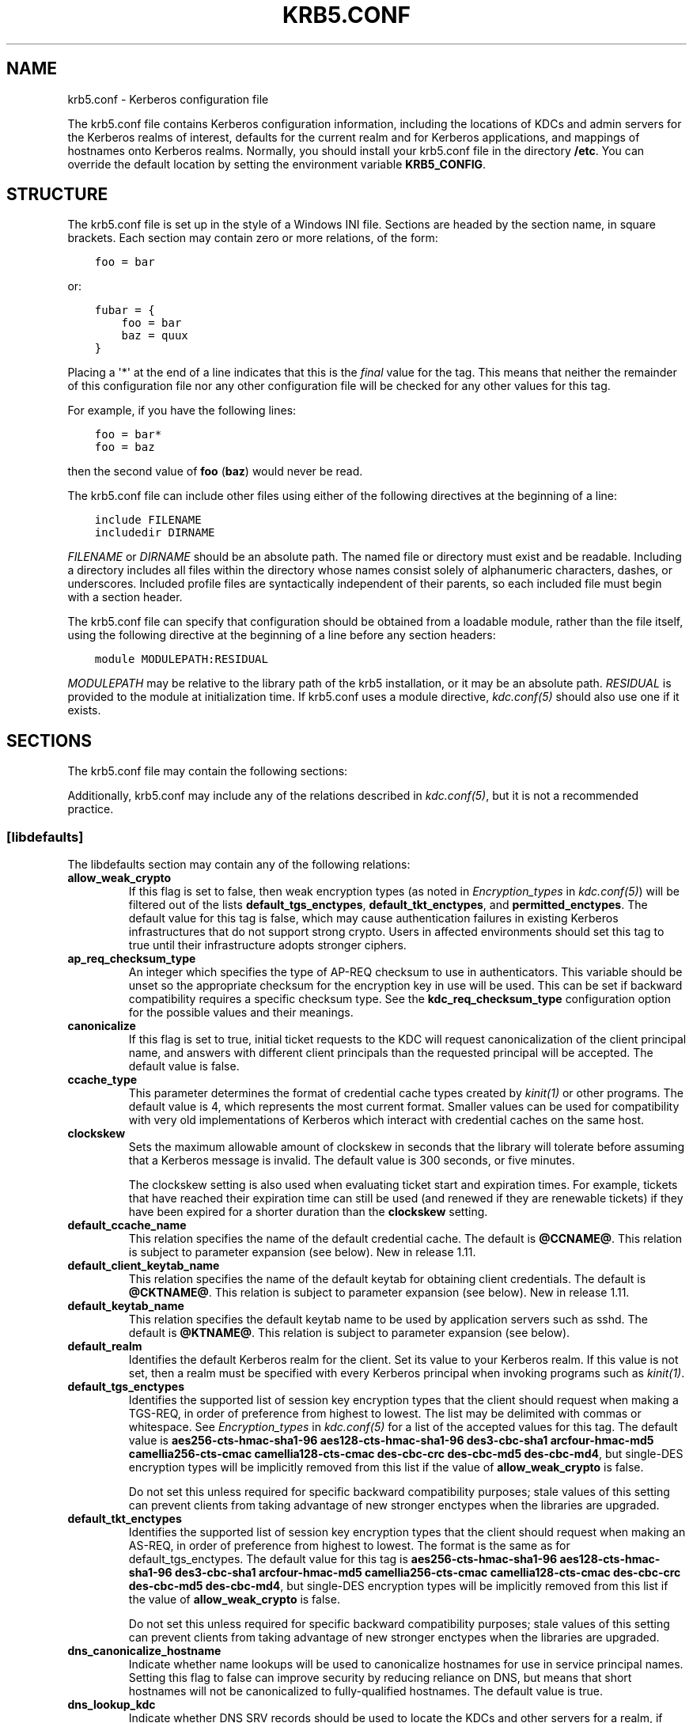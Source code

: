 .\" Man page generated from reStructuredText.
.
.TH "KRB5.CONF" "5" " " "1.13.2" "MIT Kerberos"
.SH NAME
krb5.conf \- Kerberos configuration file
.
.nr rst2man-indent-level 0
.
.de1 rstReportMargin
\\$1 \\n[an-margin]
level \\n[rst2man-indent-level]
level margin: \\n[rst2man-indent\\n[rst2man-indent-level]]
-
\\n[rst2man-indent0]
\\n[rst2man-indent1]
\\n[rst2man-indent2]
..
.de1 INDENT
.\" .rstReportMargin pre:
. RS \\$1
. nr rst2man-indent\\n[rst2man-indent-level] \\n[an-margin]
. nr rst2man-indent-level +1
.\" .rstReportMargin post:
..
.de UNINDENT
. RE
.\" indent \\n[an-margin]
.\" old: \\n[rst2man-indent\\n[rst2man-indent-level]]
.nr rst2man-indent-level -1
.\" new: \\n[rst2man-indent\\n[rst2man-indent-level]]
.in \\n[rst2man-indent\\n[rst2man-indent-level]]u
..
.sp
The krb5.conf file contains Kerberos configuration information,
including the locations of KDCs and admin servers for the Kerberos
realms of interest, defaults for the current realm and for Kerberos
applications, and mappings of hostnames onto Kerberos realms.
Normally, you should install your krb5.conf file in the directory
\fB/etc\fP\&.  You can override the default location by setting the
environment variable \fBKRB5_CONFIG\fP\&.
.SH STRUCTURE
.sp
The krb5.conf file is set up in the style of a Windows INI file.
Sections are headed by the section name, in square brackets.  Each
section may contain zero or more relations, of the form:
.INDENT 0.0
.INDENT 3.5
.sp
.nf
.ft C
foo = bar
.ft P
.fi
.UNINDENT
.UNINDENT
.sp
or:
.INDENT 0.0
.INDENT 3.5
.sp
.nf
.ft C
fubar = {
    foo = bar
    baz = quux
}
.ft P
.fi
.UNINDENT
.UNINDENT
.sp
Placing a \(aq*\(aq at the end of a line indicates that this is the \fIfinal\fP
value for the tag.  This means that neither the remainder of this
configuration file nor any other configuration file will be checked
for any other values for this tag.
.sp
For example, if you have the following lines:
.INDENT 0.0
.INDENT 3.5
.sp
.nf
.ft C
foo = bar*
foo = baz
.ft P
.fi
.UNINDENT
.UNINDENT
.sp
then the second value of \fBfoo\fP (\fBbaz\fP) would never be read.
.sp
The krb5.conf file can include other files using either of the
following directives at the beginning of a line:
.INDENT 0.0
.INDENT 3.5
.sp
.nf
.ft C
include FILENAME
includedir DIRNAME
.ft P
.fi
.UNINDENT
.UNINDENT
.sp
\fIFILENAME\fP or \fIDIRNAME\fP should be an absolute path. The named file or
directory must exist and be readable.  Including a directory includes
all files within the directory whose names consist solely of
alphanumeric characters, dashes, or underscores.  Included profile
files are syntactically independent of their parents, so each included
file must begin with a section header.
.sp
The krb5.conf file can specify that configuration should be obtained
from a loadable module, rather than the file itself, using the
following directive at the beginning of a line before any section
headers:
.INDENT 0.0
.INDENT 3.5
.sp
.nf
.ft C
module MODULEPATH:RESIDUAL
.ft P
.fi
.UNINDENT
.UNINDENT
.sp
\fIMODULEPATH\fP may be relative to the library path of the krb5
installation, or it may be an absolute path.  \fIRESIDUAL\fP is provided
to the module at initialization time.  If krb5.conf uses a module
directive, \fIkdc.conf(5)\fP should also use one if it exists.
.SH SECTIONS
.sp
The krb5.conf file may contain the following sections:
.TS
center;
|l|l|.
_
T{
\fI\%[libdefaults]\fP
T}	T{
Settings used by the Kerberos V5 library
T}
_
T{
\fI\%[realms]\fP
T}	T{
Realm\-specific contact information and settings
T}
_
T{
\fI\%[domain_realm]\fP
T}	T{
Maps server hostnames to Kerberos realms
T}
_
T{
\fI\%[capaths]\fP
T}	T{
Authentication paths for non\-hierarchical cross\-realm
T}
_
T{
\fI\%[appdefaults]\fP
T}	T{
Settings used by some Kerberos V5 applications
T}
_
T{
\fI\%[plugins]\fP
T}	T{
Controls plugin module registration
T}
_
.TE
.sp
Additionally, krb5.conf may include any of the relations described in
\fIkdc.conf(5)\fP, but it is not a recommended practice.
.SS [libdefaults]
.sp
The libdefaults section may contain any of the following relations:
.INDENT 0.0
.TP
.B \fBallow_weak_crypto\fP
If this flag is set to false, then weak encryption types (as noted
in \fIEncryption_types\fP in \fIkdc.conf(5)\fP) will be filtered
out of the lists \fBdefault_tgs_enctypes\fP,
\fBdefault_tkt_enctypes\fP, and \fBpermitted_enctypes\fP\&.  The default
value for this tag is false, which may cause authentication
failures in existing Kerberos infrastructures that do not support
strong crypto.  Users in affected environments should set this tag
to true until their infrastructure adopts stronger ciphers.
.TP
.B \fBap_req_checksum_type\fP
An integer which specifies the type of AP\-REQ checksum to use in
authenticators.  This variable should be unset so the appropriate
checksum for the encryption key in use will be used.  This can be
set if backward compatibility requires a specific checksum type.
See the \fBkdc_req_checksum_type\fP configuration option for the
possible values and their meanings.
.TP
.B \fBcanonicalize\fP
If this flag is set to true, initial ticket requests to the KDC
will request canonicalization of the client principal name, and
answers with different client principals than the requested
principal will be accepted.  The default value is false.
.TP
.B \fBccache_type\fP
This parameter determines the format of credential cache types
created by \fIkinit(1)\fP or other programs.  The default value
is 4, which represents the most current format.  Smaller values
can be used for compatibility with very old implementations of
Kerberos which interact with credential caches on the same host.
.TP
.B \fBclockskew\fP
Sets the maximum allowable amount of clockskew in seconds that the
library will tolerate before assuming that a Kerberos message is
invalid.  The default value is 300 seconds, or five minutes.
.sp
The clockskew setting is also used when evaluating ticket start
and expiration times.  For example, tickets that have reached
their expiration time can still be used (and renewed if they are
renewable tickets) if they have been expired for a shorter
duration than the \fBclockskew\fP setting.
.TP
.B \fBdefault_ccache_name\fP
This relation specifies the name of the default credential cache.
The default is \fB@CCNAME@\fP\&.  This relation is subject to parameter
expansion (see below).  New in release 1.11.
.TP
.B \fBdefault_client_keytab_name\fP
This relation specifies the name of the default keytab for
obtaining client credentials.  The default is \fB@CKTNAME@\fP\&.  This
relation is subject to parameter expansion (see below).
New in release 1.11.
.TP
.B \fBdefault_keytab_name\fP
This relation specifies the default keytab name to be used by
application servers such as sshd.  The default is \fB@KTNAME@\fP\&.  This
relation is subject to parameter expansion (see below).
.TP
.B \fBdefault_realm\fP
Identifies the default Kerberos realm for the client.  Set its
value to your Kerberos realm.  If this value is not set, then a
realm must be specified with every Kerberos principal when
invoking programs such as \fIkinit(1)\fP\&.
.TP
.B \fBdefault_tgs_enctypes\fP
Identifies the supported list of session key encryption types that
the client should request when making a TGS\-REQ, in order of
preference from highest to lowest.  The list may be delimited with
commas or whitespace.  See \fIEncryption_types\fP in
\fIkdc.conf(5)\fP for a list of the accepted values for this tag.
The default value is \fBaes256\-cts\-hmac\-sha1\-96 aes128\-cts\-hmac\-sha1\-96 des3\-cbc\-sha1 arcfour\-hmac\-md5 camellia256\-cts\-cmac camellia128\-cts\-cmac des\-cbc\-crc des\-cbc\-md5 des\-cbc\-md4\fP, but single\-DES encryption types
will be implicitly removed from this list if the value of
\fBallow_weak_crypto\fP is false.
.sp
Do not set this unless required for specific backward
compatibility purposes; stale values of this setting can prevent
clients from taking advantage of new stronger enctypes when the
libraries are upgraded.
.TP
.B \fBdefault_tkt_enctypes\fP
Identifies the supported list of session key encryption types that
the client should request when making an AS\-REQ, in order of
preference from highest to lowest.  The format is the same as for
default_tgs_enctypes.  The default value for this tag is
\fBaes256\-cts\-hmac\-sha1\-96 aes128\-cts\-hmac\-sha1\-96 des3\-cbc\-sha1 arcfour\-hmac\-md5 camellia256\-cts\-cmac camellia128\-cts\-cmac des\-cbc\-crc des\-cbc\-md5 des\-cbc\-md4\fP, but single\-DES encryption types will be implicitly
removed from this list if the value of \fBallow_weak_crypto\fP is
false.
.sp
Do not set this unless required for specific backward
compatibility purposes; stale values of this setting can prevent
clients from taking advantage of new stronger enctypes when the
libraries are upgraded.
.TP
.B \fBdns_canonicalize_hostname\fP
Indicate whether name lookups will be used to canonicalize
hostnames for use in service principal names.  Setting this flag
to false can improve security by reducing reliance on DNS, but
means that short hostnames will not be canonicalized to
fully\-qualified hostnames.  The default value is true.
.TP
.B \fBdns_lookup_kdc\fP
Indicate whether DNS SRV records should be used to locate the KDCs
and other servers for a realm, if they are not listed in the
krb5.conf information for the realm.  (Note that the admin_server
entry must be in the krb5.conf realm information in order to
contact kadmind, because the DNS implementation for kadmin is
incomplete.)
.sp
Enabling this option does open up a type of denial\-of\-service
attack, if someone spoofs the DNS records and redirects you to
another server.  However, it\(aqs no worse than a denial of service,
because that fake KDC will be unable to decode anything you send
it (besides the initial ticket request, which has no encrypted
data), and anything the fake KDC sends will not be trusted without
verification using some secret that it won\(aqt know.
.TP
.B \fBextra_addresses\fP
This allows a computer to use multiple local addresses, in order
to allow Kerberos to work in a network that uses NATs while still
using address\-restricted tickets.  The addresses should be in a
comma\-separated list.  This option has no effect if
\fBnoaddresses\fP is true.
.TP
.B \fBforwardable\fP
If this flag is true, initial tickets will be forwardable by
default, if allowed by the KDC.  The default value is false.
.TP
.B \fBignore_acceptor_hostname\fP
When accepting GSSAPI or krb5 security contexts for host\-based
service principals, ignore any hostname passed by the calling
application, and allow clients to authenticate to any service
principal in the keytab matching the service name and realm name
(if given).  This option can improve the administrative
flexibility of server applications on multihomed hosts, but could
compromise the security of virtual hosting environments.  The
default value is false.  New in release 1.10.
.TP
.B \fBk5login_authoritative\fP
If this flag is true, principals must be listed in a local user\(aqs
k5login file to be granted login access, if a \fI\&.k5login(5)\fP
file exists.  If this flag is false, a principal may still be
granted login access through other mechanisms even if a k5login
file exists but does not list the principal.  The default value is
true.
.TP
.B \fBk5login_directory\fP
If set, the library will look for a local user\(aqs k5login file
within the named directory, with a filename corresponding to the
local username.  If not set, the library will look for k5login
files in the user\(aqs home directory, with the filename .k5login.
For security reasons, .k5login files must be owned by
the local user or by root.
.TP
.B \fBkcm_mach_service\fP
On OS X only, determines the name of the bootstrap service used to
contact the KCM daemon for the KCM credential cache type.  If the
value is \fB\-\fP, Mach RPC will not be used to contact the KCM
daemon.  The default value is \fBorg.h5l.kcm\fP\&.
.TP
.B \fBkcm_socket\fP
Determines the path to the Unix domain socket used to access the
KCM daemon for the KCM credential cache type.  If the value is
\fB\-\fP, Unix domain sockets will not be used to contact the KCM
daemon.  The default value is
\fB/var/run/.heim_org.h5l.kcm\-socket\fP\&.
.TP
.B \fBkdc_default_options\fP
Default KDC options (Xored for multiple values) when requesting
initial tickets.  By default it is set to 0x00000010
(KDC_OPT_RENEWABLE_OK).
.TP
.B \fBkdc_timesync\fP
Accepted values for this relation are 1 or 0.  If it is nonzero,
client machines will compute the difference between their time and
the time returned by the KDC in the timestamps in the tickets and
use this value to correct for an inaccurate system clock when
requesting service tickets or authenticating to services.  This
corrective factor is only used by the Kerberos library; it is not
used to change the system clock.  The default value is 1.
.TP
.B \fBkdc_req_checksum_type\fP
An integer which specifies the type of checksum to use for the KDC
requests, for compatibility with very old KDC implementations.
This value is only used for DES keys; other keys use the preferred
checksum type for those keys.
.sp
The possible values and their meanings are as follows.
.TS
center;
|l|l|.
_
T{
1
T}	T{
CRC32
T}
_
T{
2
T}	T{
RSA MD4
T}
_
T{
3
T}	T{
RSA MD4 DES
T}
_
T{
4
T}	T{
DES CBC
T}
_
T{
7
T}	T{
RSA MD5
T}
_
T{
8
T}	T{
RSA MD5 DES
T}
_
T{
9
T}	T{
NIST SHA
T}
_
T{
12
T}	T{
HMAC SHA1 DES3
T}
_
T{
\-138
T}	T{
Microsoft MD5 HMAC checksum type
T}
_
.TE
.TP
.B \fBnoaddresses\fP
If this flag is true, requests for initial tickets will not be
made with address restrictions set, allowing the tickets to be
used across NATs.  The default value is true.
.TP
.B \fBpermitted_enctypes\fP
Identifies all encryption types that are permitted for use in
session key encryption.  The default value for this tag is
\fBaes256\-cts\-hmac\-sha1\-96 aes128\-cts\-hmac\-sha1\-96 des3\-cbc\-sha1 arcfour\-hmac\-md5 camellia256\-cts\-cmac camellia128\-cts\-cmac des\-cbc\-crc des\-cbc\-md5 des\-cbc\-md4\fP, but single\-DES encryption types will be implicitly
removed from this list if the value of \fBallow_weak_crypto\fP is
false.
.TP
.B \fBplugin_base_dir\fP
If set, determines the base directory where krb5 plugins are
located.  The default value is the \fBkrb5/plugins\fP subdirectory
of the krb5 library directory.
.TP
.B \fBpreferred_preauth_types\fP
This allows you to set the preferred preauthentication types which
the client will attempt before others which may be advertised by a
KDC.  The default value for this setting is "17, 16, 15, 14",
which forces libkrb5 to attempt to use PKINIT if it is supported.
.TP
.B \fBproxiable\fP
If this flag is true, initial tickets will be proxiable by
default, if allowed by the KDC.  The default value is false.
.TP
.B \fBrdns\fP
If this flag is true, reverse name lookup will be used in addition
to forward name lookup to canonicalizing hostnames for use in
service principal names.  If \fBdns_canonicalize_hostname\fP is set
to false, this flag has no effect.  The default value is true.
.TP
.B \fBrealm_try_domains\fP
Indicate whether a host\(aqs domain components should be used to
determine the Kerberos realm of the host.  The value of this
variable is an integer: \-1 means not to search, 0 means to try the
host\(aqs domain itself, 1 means to also try the domain\(aqs immediate
parent, and so forth.  The library\(aqs usual mechanism for locating
Kerberos realms is used to determine whether a domain is a valid
realm, which may involve consulting DNS if \fBdns_lookup_kdc\fP is
set.  The default is not to search domain components.
.TP
.B \fBrenew_lifetime\fP
(\fIduration\fP string.)  Sets the default renewable lifetime
for initial ticket requests.  The default value is 0.
.TP
.B \fBsafe_checksum_type\fP
An integer which specifies the type of checksum to use for the
KRB\-SAFE requests.  By default it is set to 8 (RSA MD5 DES).  For
compatibility with applications linked against DCE version 1.1 or
earlier Kerberos libraries, use a value of 3 to use the RSA MD4
DES instead.  This field is ignored when its value is incompatible
with the session key type.  See the \fBkdc_req_checksum_type\fP
configuration option for the possible values and their meanings.
.TP
.B \fBticket_lifetime\fP
(\fIduration\fP string.)  Sets the default lifetime for initial
ticket requests.  The default value is 1 day.
.TP
.B \fBudp_preference_limit\fP
When sending a message to the KDC, the library will try using TCP
before UDP if the size of the message is above
\fBudp_preference_limit\fP\&.  If the message is smaller than
\fBudp_preference_limit\fP, then UDP will be tried before TCP.
Regardless of the size, both protocols will be tried if the first
attempt fails.
.TP
.B \fBverify_ap_req_nofail\fP
If this flag is true, then an attempt to verify initial
credentials will fail if the client machine does not have a
keytab.  The default value is false.
.UNINDENT
.SS [realms]
.sp
Each tag in the [realms] section of the file is the name of a Kerberos
realm.  The value of the tag is a subsection with relations that
define the properties of that particular realm.  For each realm, the
following tags may be specified in the realm\(aqs subsection:
.INDENT 0.0
.TP
.B \fBadmin_server\fP
Identifies the host where the administration server is running.
Typically, this is the master Kerberos server.  This tag must be
given a value in order to communicate with the \fIkadmind(8)\fP
server for the realm.
.TP
.B \fBauth_to_local\fP
This tag allows you to set a general rule for mapping principal
names to local user names.  It will be used if there is not an
explicit mapping for the principal name that is being
translated. The possible values are:
.INDENT 7.0
.TP
.B \fBRULE:\fP\fIexp\fP
The local name will be formulated from \fIexp\fP\&.
.sp
The format for \fIexp\fP is \fB[\fP\fIn\fP\fB:\fP\fIstring\fP\fB](\fP\fIregexp\fP\fB)s/\fP\fIpattern\fP\fB/\fP\fIreplacement\fP\fB/g\fP\&.
The integer \fIn\fP indicates how many components the target
principal should have.  If this matches, then a string will be
formed from \fIstring\fP, substituting the realm of the principal
for \fB$0\fP and the \fIn\fP\(aqth component of the principal for
\fB$n\fP (e.g., if the principal was \fBjohndoe/admin\fP then
\fB[2:$2$1foo]\fP would result in the string
\fBadminjohndoefoo\fP).  If this string matches \fIregexp\fP, then
the \fBs//[g]\fP substitution command will be run over the
string.  The optional \fBg\fP will cause the substitution to be
global over the \fIstring\fP, instead of replacing only the first
match in the \fIstring\fP\&.
.TP
.B \fBDEFAULT\fP
The principal name will be used as the local user name.  If
the principal has more than one component or is not in the
default realm, this rule is not applicable and the conversion
will fail.
.UNINDENT
.sp
For example:
.INDENT 7.0
.INDENT 3.5
.sp
.nf
.ft C
[realms]
    ATHENA.MIT.EDU = {
        auth_to_local = RULE:[2:$1](johndoe)s/^.*$/guest/
        auth_to_local = RULE:[2:$1;$2](^.*;admin$)s/;admin$//
        auth_to_local = RULE:[2:$2](^.*;root)s/^.*$/root/
        auto_to_local = DEFAULT
    }
.ft P
.fi
.UNINDENT
.UNINDENT
.sp
would result in any principal without \fBroot\fP or \fBadmin\fP as the
second component to be translated with the default rule.  A
principal with a second component of \fBadmin\fP will become its
first component.  \fBroot\fP will be used as the local name for any
principal with a second component of \fBroot\fP\&.  The exception to
these two rules are any principals \fBjohndoe/*\fP, which will
always get the local name \fBguest\fP\&.
.TP
.B \fBauth_to_local_names\fP
This subsection allows you to set explicit mappings from principal
names to local user names.  The tag is the mapping name, and the
value is the corresponding local user name.
.TP
.B \fBdefault_domain\fP
This tag specifies the domain used to expand hostnames when
translating Kerberos 4 service principals to Kerberos 5 principals
(for example, when converting \fBrcmd.hostname\fP to
\fBhost/hostname.domain\fP).
.TP
.B \fBhttp_anchors\fP
When KDCs and kpasswd servers are accessed through HTTPS proxies, this tag
can be used to specify the location of the CA certificate which should be
trusted to issue the certificate for a proxy server.  If left unspecified,
the system\-wide default set of CA certificates is used.
.sp
The syntax for values is similar to that of values for the
\fBpkinit_anchors\fP tag:
.sp
\fBFILE:\fP \fIfilename\fP
.sp
\fIfilename\fP is assumed to be the name of an OpenSSL\-style ca\-bundle file.
.sp
\fBDIR:\fP \fIdirname\fP
.sp
\fIdirname\fP is assumed to be an directory which contains CA certificates.
All files in the directory will be examined; if they contain certificates
(in PEM format), they will be used.
.sp
\fBENV:\fP \fIenvvar\fP
.sp
\fIenvvar\fP specifies the name of an environment variable which has been set
to a value conforming to one of the previous values.  For example,
\fBENV:X509_PROXY_CA\fP, where environment variable \fBX509_PROXY_CA\fP has
been set to \fBFILE:/tmp/my_proxy.pem\fP\&.
.TP
.B \fBkdc\fP
The name or address of a host running a KDC for that realm.  An
optional port number, separated from the hostname by a colon, may
be included.  If the name or address contains colons (for example,
if it is an IPv6 address), enclose it in square brackets to
distinguish the colon from a port separator.  For your computer to
be able to communicate with the KDC for each realm, this tag must
be given a value in each realm subsection in the configuration
file, or there must be DNS SRV records specifying the KDCs.
.TP
.B \fBkpasswd_server\fP
Points to the server where all the password changes are performed.
If there is no such entry, the port 464 on the \fBadmin_server\fP
host will be tried.
.TP
.B \fBmaster_kdc\fP
Identifies the master KDC(s).  Currently, this tag is used in only
one case: If an attempt to get credentials fails because of an
invalid password, the client software will attempt to contact the
master KDC, in case the user\(aqs password has just been changed, and
the updated database has not been propagated to the slave servers
yet.
.TP
.B \fBv4_instance_convert\fP
This subsection allows the administrator to configure exceptions
to the \fBdefault_domain\fP mapping rule.  It contains V4 instances
(the tag name) which should be translated to some specific
hostname (the tag value) as the second component in a Kerberos V5
principal name.
.TP
.B \fBv4_realm\fP
This relation is used by the krb524 library routines when
converting a V5 principal name to a V4 principal name.  It is used
when the V4 realm name and the V5 realm name are not the same, but
still share the same principal names and passwords. The tag value
is the Kerberos V4 realm name.
.UNINDENT
.SS [domain_realm]
.sp
The [domain_realm] section provides a translation from a domain name
or hostname to a Kerberos realm name.  The tag name can be a host name
or domain name, where domain names are indicated by a prefix of a
period (\fB\&.\fP).  The value of the relation is the Kerberos realm name
for that particular host or domain.  A host name relation implicitly
provides the corresponding domain name relation, unless an explicit domain
name relation is provided.  The Kerberos realm may be
identified either in the \fI\%realms\fP section or using DNS SRV records.
Host names and domain names should be in lower case.  For example:
.INDENT 0.0
.INDENT 3.5
.sp
.nf
.ft C
[domain_realm]
    crash.mit.edu = TEST.ATHENA.MIT.EDU
    .dev.mit.edu = TEST.ATHENA.MIT.EDU
    mit.edu = ATHENA.MIT.EDU
.ft P
.fi
.UNINDENT
.UNINDENT
.sp
maps the host with the name \fBcrash.mit.edu\fP into the
\fBTEST.ATHENA.MIT.EDU\fP realm.  The second entry maps all hosts under the
domain \fBdev.mit.edu\fP into the \fBTEST.ATHENA.MIT.EDU\fP realm, but not
the host with the name \fBdev.mit.edu\fP\&.  That host is matched
by the third entry, which maps the host \fBmit.edu\fP and all hosts
under the domain \fBmit.edu\fP that do not match a preceding rule
into the realm \fBATHENA.MIT.EDU\fP\&.
.sp
If no translation entry applies to a hostname used for a service
principal for a service ticket request, the library will try to get a
referral to the appropriate realm from the client realm\(aqs KDC.  If
that does not succeed, the host\(aqs realm is considered to be the
hostname\(aqs domain portion converted to uppercase, unless the
\fBrealm_try_domains\fP setting in [libdefaults] causes a different
parent domain to be used.
.SS [capaths]
.sp
In order to perform direct (non\-hierarchical) cross\-realm
authentication, configuration is needed to determine the
authentication paths between realms.
.sp
A client will use this section to find the authentication path between
its realm and the realm of the server.  The server will use this
section to verify the authentication path used by the client, by
checking the transited field of the received ticket.
.sp
There is a tag for each participating client realm, and each tag has
subtags for each of the server realms.  The value of the subtags is an
intermediate realm which may participate in the cross\-realm
authentication.  The subtags may be repeated if there is more then one
intermediate realm.  A value of "." means that the two realms share
keys directly, and no intermediate realms should be allowed to
participate.
.sp
Only those entries which will be needed on the client or the server
need to be present.  A client needs a tag for its local realm with
subtags for all the realms of servers it will need to authenticate to.
A server needs a tag for each realm of the clients it will serve, with
a subtag of the server realm.
.sp
For example, \fBANL.GOV\fP, \fBPNL.GOV\fP, and \fBNERSC.GOV\fP all wish to
use the \fBES.NET\fP realm as an intermediate realm.  ANL has a sub
realm of \fBTEST.ANL.GOV\fP which will authenticate with \fBNERSC.GOV\fP
but not \fBPNL.GOV\fP\&.  The [capaths] section for \fBANL.GOV\fP systems
would look like this:
.INDENT 0.0
.INDENT 3.5
.sp
.nf
.ft C
[capaths]
    ANL.GOV = {
        TEST.ANL.GOV = .
        PNL.GOV = ES.NET
        NERSC.GOV = ES.NET
        ES.NET = .
    }
    TEST.ANL.GOV = {
        ANL.GOV = .
    }
    PNL.GOV = {
        ANL.GOV = ES.NET
    }
    NERSC.GOV = {
        ANL.GOV = ES.NET
    }
    ES.NET = {
        ANL.GOV = .
    }
.ft P
.fi
.UNINDENT
.UNINDENT
.sp
The [capaths] section of the configuration file used on \fBNERSC.GOV\fP
systems would look like this:
.INDENT 0.0
.INDENT 3.5
.sp
.nf
.ft C
[capaths]
    NERSC.GOV = {
        ANL.GOV = ES.NET
        TEST.ANL.GOV = ES.NET
        TEST.ANL.GOV = ANL.GOV
        PNL.GOV = ES.NET
        ES.NET = .
    }
    ANL.GOV = {
        NERSC.GOV = ES.NET
    }
    PNL.GOV = {
        NERSC.GOV = ES.NET
    }
    ES.NET = {
        NERSC.GOV = .
    }
    TEST.ANL.GOV = {
        NERSC.GOV = ANL.GOV
        NERSC.GOV = ES.NET
    }
.ft P
.fi
.UNINDENT
.UNINDENT
.sp
When a subtag is used more than once within a tag, clients will use
the order of values to determine the path.  The order of values is not
important to servers.
.SS [appdefaults]
.sp
Each tag in the [appdefaults] section names a Kerberos V5 application
or an option that is used by some Kerberos V5 application[s].  The
value of the tag defines the default behaviors for that application.
.sp
For example:
.INDENT 0.0
.INDENT 3.5
.sp
.nf
.ft C
[appdefaults]
    telnet = {
        ATHENA.MIT.EDU = {
            option1 = false
        }
    }
    telnet = {
        option1 = true
        option2 = true
    }
    ATHENA.MIT.EDU = {
        option2 = false
    }
    option2 = true
.ft P
.fi
.UNINDENT
.UNINDENT
.sp
The above four ways of specifying the value of an option are shown in
order of decreasing precedence. In this example, if telnet is running
in the realm EXAMPLE.COM, it should, by default, have option1 and
option2 set to true.  However, a telnet program in the realm
\fBATHENA.MIT.EDU\fP should have \fBoption1\fP set to false and
\fBoption2\fP set to true.  Any other programs in ATHENA.MIT.EDU should
have \fBoption2\fP set to false by default.  Any programs running in
other realms should have \fBoption2\fP set to true.
.sp
The list of specifiable options for each application may be found in
that application\(aqs man pages.  The application defaults specified here
are overridden by those specified in the \fI\%realms\fP section.
.SS [plugins]
.INDENT 0.0
.INDENT 3.5
.INDENT 0.0
.IP \(bu 2
\fI\%pwqual\fP interface
.IP \(bu 2
\fI\%kadm5_hook\fP interface
.IP \(bu 2
\fI\%clpreauth\fP and \fI\%kdcpreauth\fP interfaces
.UNINDENT
.UNINDENT
.UNINDENT
.sp
Tags in the [plugins] section can be used to register dynamic plugin
modules and to turn modules on and off.  Not every krb5 pluggable
interface uses the [plugins] section; the ones that do are documented
here.
.sp
New in release 1.9.
.sp
Each pluggable interface corresponds to a subsection of [plugins].
All subsections support the same tags:
.INDENT 0.0
.TP
.B \fBdisable\fP
This tag may have multiple values. If there are values for this
tag, then the named modules will be disabled for the pluggable
interface.
.TP
.B \fBenable_only\fP
This tag may have multiple values. If there are values for this
tag, then only the named modules will be enabled for the pluggable
interface.
.TP
.B \fBmodule\fP
This tag may have multiple values.  Each value is a string of the
form \fBmodulename:pathname\fP, which causes the shared object
located at \fIpathname\fP to be registered as a dynamic module named
\fImodulename\fP for the pluggable interface.  If \fIpathname\fP is not an
absolute path, it will be treated as relative to the
\fBplugin_base_dir\fP value from \fI\%[libdefaults]\fP\&.
.UNINDENT
.sp
For pluggable interfaces where module order matters, modules
registered with a \fBmodule\fP tag normally come first, in the order
they are registered, followed by built\-in modules in the order they
are documented below.  If \fBenable_only\fP tags are used, then the
order of those tags overrides the normal module order.
.sp
The following subsections are currently supported within the [plugins]
section:
.SS ccselect interface
.sp
The ccselect subsection controls modules for credential cache
selection within a cache collection.  In addition to any registered
dynamic modules, the following built\-in modules exist (and may be
disabled with the disable tag):
.INDENT 0.0
.TP
.B \fBk5identity\fP
Uses a .k5identity file in the user\(aqs home directory to select a
client principal
.TP
.B \fBrealm\fP
Uses the service realm to guess an appropriate cache from the
collection
.UNINDENT
.SS pwqual interface
.sp
The pwqual subsection controls modules for the password quality
interface, which is used to reject weak passwords when passwords are
changed.  The following built\-in modules exist for this interface:
.INDENT 0.0
.TP
.B \fBdict\fP
Checks against the realm dictionary file
.TP
.B \fBempty\fP
Rejects empty passwords
.TP
.B \fBhesiod\fP
Checks against user information stored in Hesiod (only if Kerberos
was built with Hesiod support)
.TP
.B \fBprinc\fP
Checks against components of the principal name
.UNINDENT
.SS kadm5_hook interface
.sp
The kadm5_hook interface provides plugins with information on
principal creation, modification, password changes and deletion.  This
interface can be used to write a plugin to synchronize MIT Kerberos
with another database such as Active Directory.  No plugins are built
in for this interface.
.SS clpreauth and kdcpreauth interfaces
.sp
The clpreauth and kdcpreauth interfaces allow plugin modules to
provide client and KDC preauthentication mechanisms.  The following
built\-in modules exist for these interfaces:
.INDENT 0.0
.TP
.B \fBpkinit\fP
This module implements the PKINIT preauthentication mechanism.
.TP
.B \fBencrypted_challenge\fP
This module implements the encrypted challenge FAST factor.
.TP
.B \fBencrypted_timestamp\fP
This module implements the encrypted timestamp mechanism.
.UNINDENT
.SS hostrealm interface
.sp
The hostrealm section (introduced in release 1.12) controls modules
for the host\-to\-realm interface, which affects the local mapping of
hostnames to realm names and the choice of default realm.  The following
built\-in modules exist for this interface:
.INDENT 0.0
.TP
.B \fBprofile\fP
This module consults the [domain_realm] section of the profile for
authoritative host\-to\-realm mappings, and the \fBdefault_realm\fP
variable for the default realm.
.TP
.B \fBdns\fP
This module looks for DNS records for fallback host\-to\-realm
mappings and the default realm.  It only operates if the
\fBdns_lookup_realm\fP variable is set to true.
.TP
.B \fBdomain\fP
This module applies heuristics for fallback host\-to\-realm
mappings.  It implements the \fBrealm_try_domains\fP variable, and
uses the uppercased parent domain of the hostname if that does not
produce a result.
.UNINDENT
.SS localauth interface
.sp
The localauth section (introduced in release 1.12) controls modules
for the local authorization interface, which affects the relationship
between Kerberos principals and local system accounts.  The following
built\-in modules exist for this interface:
.INDENT 0.0
.TP
.B \fBdefault\fP
This module implements the \fBDEFAULT\fP type for \fBauth_to_local\fP
values.
.TP
.B \fBrule\fP
This module implements the \fBRULE\fP type for \fBauth_to_local\fP
values.
.TP
.B \fBnames\fP
This module looks for an \fBauth_to_local_names\fP mapping for the
principal name.
.TP
.B \fBauth_to_local\fP
This module processes \fBauth_to_local\fP values in the default
realm\(aqs section, and applies the default method if no
\fBauth_to_local\fP values exist.
.TP
.B \fBk5login\fP
This module authorizes a principal to a local account according to
the account\(aqs \fI\&.k5login(5)\fP file.
.TP
.B \fBan2ln\fP
This module authorizes a principal to a local account if the
principal name maps to the local account name.
.UNINDENT
.SH PKINIT OPTIONS
.sp
\fBNOTE:\fP
.INDENT 0.0
.INDENT 3.5
The following are PKINIT\-specific options.  These values may
be specified in [libdefaults] as global defaults, or within
a realm\-specific subsection of [libdefaults], or may be
specified as realm\-specific values in the [realms] section.
A realm\-specific value overrides, not adds to, a generic
[libdefaults] specification.  The search order is:
.UNINDENT
.UNINDENT
.INDENT 0.0
.IP 1. 3
realm\-specific subsection of [libdefaults]:
.INDENT 3.0
.INDENT 3.5
.sp
.nf
.ft C
[libdefaults]
    EXAMPLE.COM = {
        pkinit_anchors = FILE:/usr/local/example.com.crt
    }
.ft P
.fi
.UNINDENT
.UNINDENT
.IP 2. 3
realm\-specific value in the [realms] section:
.INDENT 3.0
.INDENT 3.5
.sp
.nf
.ft C
[realms]
    OTHERREALM.ORG = {
        pkinit_anchors = FILE:/usr/local/otherrealm.org.crt
    }
.ft P
.fi
.UNINDENT
.UNINDENT
.IP 3. 3
generic value in the [libdefaults] section:
.INDENT 3.0
.INDENT 3.5
.sp
.nf
.ft C
[libdefaults]
    pkinit_anchors = DIR:/usr/local/generic_trusted_cas/
.ft P
.fi
.UNINDENT
.UNINDENT
.UNINDENT
.SS Specifying PKINIT identity information
.sp
The syntax for specifying Public Key identity, trust, and revocation
information for PKINIT is as follows:
.INDENT 0.0
.TP
.B \fBFILE:\fP\fIfilename\fP[\fB,\fP\fIkeyfilename\fP]
This option has context\-specific behavior.
.sp
In \fBpkinit_identity\fP or \fBpkinit_identities\fP, \fIfilename\fP
specifies the name of a PEM\-format file containing the user\(aqs
certificate.  If \fIkeyfilename\fP is not specified, the user\(aqs
private key is expected to be in \fIfilename\fP as well.  Otherwise,
\fIkeyfilename\fP is the name of the file containing the private key.
.sp
In \fBpkinit_anchors\fP or \fBpkinit_pool\fP, \fIfilename\fP is assumed to
be the name of an OpenSSL\-style ca\-bundle file.
.TP
.B \fBDIR:\fP\fIdirname\fP
This option has context\-specific behavior.
.sp
In \fBpkinit_identity\fP or \fBpkinit_identities\fP, \fIdirname\fP
specifies a directory with files named \fB*.crt\fP and \fB*.key\fP
where the first part of the file name is the same for matching
pairs of certificate and private key files.  When a file with a
name ending with \fB\&.crt\fP is found, a matching file ending with
\fB\&.key\fP is assumed to contain the private key.  If no such file
is found, then the certificate in the \fB\&.crt\fP is not used.
.sp
In \fBpkinit_anchors\fP or \fBpkinit_pool\fP, \fIdirname\fP is assumed to
be an OpenSSL\-style hashed CA directory where each CA cert is
stored in a file named \fBhash\-of\-ca\-cert.#\fP\&.  This infrastructure
is encouraged, but all files in the directory will be examined and
if they contain certificates (in PEM format), they will be used.
.sp
In \fBpkinit_revoke\fP, \fIdirname\fP is assumed to be an OpenSSL\-style
hashed CA directory where each revocation list is stored in a file
named \fBhash\-of\-ca\-cert.r#\fP\&.  This infrastructure is encouraged,
but all files in the directory will be examined and if they
contain a revocation list (in PEM format), they will be used.
.TP
.B \fBPKCS12:\fP\fIfilename\fP
\fIfilename\fP is the name of a PKCS #12 format file, containing the
user\(aqs certificate and private key.
.TP
.B \fBPKCS11:\fP[\fBmodule_name=\fP]\fImodname\fP[\fB:slotid=\fP\fIslot\-id\fP][\fB:token=\fP\fItoken\-label\fP][\fB:certid=\fP\fIcert\-id\fP][\fB:certlabel=\fP\fIcert\-label\fP]
All keyword/values are optional.  \fImodname\fP specifies the location
of a library implementing PKCS #11.  If a value is encountered
with no keyword, it is assumed to be the \fImodname\fP\&.  If no
module\-name is specified, the default is \fBopensc\-pkcs11.so\fP\&.
\fBslotid=\fP and/or \fBtoken=\fP may be specified to force the use of
a particular smard card reader or token if there is more than one
available.  \fBcertid=\fP and/or \fBcertlabel=\fP may be specified to
force the selection of a particular certificate on the device.
See the \fBpkinit_cert_match\fP configuration option for more ways
to select a particular certificate to use for PKINIT.
.TP
.B \fBENV:\fP\fIenvvar\fP
\fIenvvar\fP specifies the name of an environment variable which has
been set to a value conforming to one of the previous values.  For
example, \fBENV:X509_PROXY\fP, where environment variable
\fBX509_PROXY\fP has been set to \fBFILE:/tmp/my_proxy.pem\fP\&.
.UNINDENT
.SS PKINIT krb5.conf options
.INDENT 0.0
.TP
.B \fBpkinit_anchors\fP
Specifies the location of trusted anchor (root) certificates which
the client trusts to sign KDC certificates.  This option may be
specified multiple times.  These values from the config file are
not used if the user specifies X509_anchors on the command line.
.TP
.B \fBpkinit_cert_match\fP
Specifies matching rules that the client certificate must match
before it is used to attempt PKINIT authentication.  If a user has
multiple certificates available (on a smart card, or via other
media), there must be exactly one certificate chosen before
attempting PKINIT authentication.  This option may be specified
multiple times.  All the available certificates are checked
against each rule in order until there is a match of exactly one
certificate.
.sp
The Subject and Issuer comparison strings are the \fI\%RFC 2253\fP
string representations from the certificate Subject DN and Issuer
DN values.
.sp
The syntax of the matching rules is:
.INDENT 7.0
.INDENT 3.5
[\fIrelation\-operator\fP]\fIcomponent\-rule\fP ...
.UNINDENT
.UNINDENT
.sp
where:
.INDENT 7.0
.TP
.B \fIrelation\-operator\fP
can be either \fB&&\fP, meaning all component rules must match,
or \fB||\fP, meaning only one component rule must match.  The
default is \fB&&\fP\&.
.TP
.B \fIcomponent\-rule\fP
can be one of the following.  Note that there is no
punctuation or whitespace between component rules.
.INDENT 7.0
.INDENT 3.5
.nf
\fB<SUBJECT>\fP\fIregular\-expression\fP
\fB<ISSUER>\fP\fIregular\-expression\fP
\fB<SAN>\fP\fIregular\-expression\fP
\fB<EKU>\fP\fIextended\-key\-usage\-list\fP
\fB<KU>\fP\fIkey\-usage\-list\fP
.fi
.sp
.UNINDENT
.UNINDENT
.sp
\fIextended\-key\-usage\-list\fP is a comma\-separated list of
required Extended Key Usage values.  All values in the list
must be present in the certificate.  Extended Key Usage values
can be:
.INDENT 7.0
.IP \(bu 2
pkinit
.IP \(bu 2
msScLogin
.IP \(bu 2
clientAuth
.IP \(bu 2
emailProtection
.UNINDENT
.sp
\fIkey\-usage\-list\fP is a comma\-separated list of required Key
Usage values.  All values in the list must be present in the
certificate.  Key Usage values can be:
.INDENT 7.0
.IP \(bu 2
digitalSignature
.IP \(bu 2
keyEncipherment
.UNINDENT
.UNINDENT
.sp
Examples:
.INDENT 7.0
.INDENT 3.5
.sp
.nf
.ft C
pkinit_cert_match = ||<SUBJECT>.*DoE.*<SAN>.*@EXAMPLE.COM
pkinit_cert_match = &&<EKU>msScLogin,clientAuth<ISSUER>.*DoE.*
pkinit_cert_match = <EKU>msScLogin,clientAuth<KU>digitalSignature
.ft P
.fi
.UNINDENT
.UNINDENT
.TP
.B \fBpkinit_eku_checking\fP
This option specifies what Extended Key Usage value the KDC
certificate presented to the client must contain.  (Note that if
the KDC certificate has the pkinit SubjectAlternativeName encoded
as the Kerberos TGS name, EKU checking is not necessary since the
issuing CA has certified this as a KDC certificate.)  The values
recognized in the krb5.conf file are:
.INDENT 7.0
.TP
.B \fBkpKDC\fP
This is the default value and specifies that the KDC must have
the id\-pkinit\-KPKdc EKU as defined in \fI\%RFC 4556\fP\&.
.TP
.B \fBkpServerAuth\fP
If \fBkpServerAuth\fP is specified, a KDC certificate with the
id\-kp\-serverAuth EKU will be accepted.  This key usage value
is used in most commercially issued server certificates.
.TP
.B \fBnone\fP
If \fBnone\fP is specified, then the KDC certificate will not be
checked to verify it has an acceptable EKU.  The use of this
option is not recommended.
.UNINDENT
.TP
.B \fBpkinit_dh_min_bits\fP
Specifies the size of the Diffie\-Hellman key the client will
attempt to use.  The acceptable values are 1024, 2048, and 4096.
The default is 2048.
.TP
.B \fBpkinit_identities\fP
Specifies the location(s) to be used to find the user\(aqs X.509
identity information.  This option may be specified multiple
times.  Each value is attempted in order until identity
information is found and authentication is attempted.  Note that
these values are not used if the user specifies
\fBX509_user_identity\fP on the command line.
.TP
.B \fBpkinit_kdc_hostname\fP
The presense of this option indicates that the client is willing
to accept a KDC certificate with a dNSName SAN (Subject
Alternative Name) rather than requiring the id\-pkinit\-san as
defined in \fI\%RFC 4556\fP\&.  This option may be specified multiple
times.  Its value should contain the acceptable hostname for the
KDC (as contained in its certificate).
.TP
.B \fBpkinit_pool\fP
Specifies the location of intermediate certificates which may be
used by the client to complete the trust chain between a KDC
certificate and a trusted anchor.  This option may be specified
multiple times.
.TP
.B \fBpkinit_require_crl_checking\fP
The default certificate verification process will always check the
available revocation information to see if a certificate has been
revoked.  If a match is found for the certificate in a CRL,
verification fails.  If the certificate being verified is not
listed in a CRL, or there is no CRL present for its issuing CA,
and \fBpkinit_require_crl_checking\fP is false, then verification
succeeds.
.sp
However, if \fBpkinit_require_crl_checking\fP is true and there is
no CRL information available for the issuing CA, then verification
fails.
.sp
\fBpkinit_require_crl_checking\fP should be set to true if the
policy is such that up\-to\-date CRLs must be present for every CA.
.TP
.B \fBpkinit_revoke\fP
Specifies the location of Certificate Revocation List (CRL)
information to be used by the client when verifying the validity
of the KDC certificate presented.  This option may be specified
multiple times.
.UNINDENT
.SH PARAMETER EXPANSION
.sp
Starting with release 1.11, several variables, such as
\fBdefault_keytab_name\fP, allow parameters to be expanded.
Valid parameters are:
.INDENT 0.0
.INDENT 3.5
.TS
center;
|l|l|.
_
T{
%{TEMP}
T}	T{
Temporary directory
T}
_
T{
%{uid}
T}	T{
Unix real UID or Windows SID
T}
_
T{
%{euid}
T}	T{
Unix effective user ID or Windows SID
T}
_
T{
%{USERID}
T}	T{
Same as %{uid}
T}
_
T{
%{null}
T}	T{
Empty string
T}
_
T{
%{LIBDIR}
T}	T{
Installation library directory
T}
_
T{
%{BINDIR}
T}	T{
Installation binary directory
T}
_
T{
%{SBINDIR}
T}	T{
Installation admin binary directory
T}
_
T{
%{username}
T}	T{
(Unix) Username of effective user ID
T}
_
T{
%{APPDATA}
T}	T{
(Windows) Roaming application data for current user
T}
_
T{
%{COMMON_APPDATA}
T}	T{
(Windows) Application data for all users
T}
_
T{
%{LOCAL_APPDATA}
T}	T{
(Windows) Local application data for current user
T}
_
T{
%{SYSTEM}
T}	T{
(Windows) Windows system folder
T}
_
T{
%{WINDOWS}
T}	T{
(Windows) Windows folder
T}
_
T{
%{USERCONFIG}
T}	T{
(Windows) Per\-user MIT krb5 config file directory
T}
_
T{
%{COMMONCONFIG}
T}	T{
(Windows) Common MIT krb5 config file directory
T}
_
.TE
.UNINDENT
.UNINDENT
.SH SAMPLE KRB5.CONF FILE
.sp
Here is an example of a generic krb5.conf file:
.INDENT 0.0
.INDENT 3.5
.sp
.nf
.ft C
[libdefaults]
    default_realm = ATHENA.MIT.EDU
    dns_lookup_kdc = true
    dns_lookup_realm = false

[realms]
    ATHENA.MIT.EDU = {
        kdc = kerberos.mit.edu
        kdc = kerberos\-1.mit.edu
        kdc = kerberos\-2.mit.edu:750
        admin_server = kerberos.mit.edu
        master_kdc = kerberos.mit.edu
    }
    EXAMPLE.COM = {
        kdc = kerberos.example.com
        kdc = kerberos\-1.example.com
        admin_server = kerberos.example.com
    }

[domain_realm]
    mit.edu = ATHENA.MIT.EDU

[capaths]
    ATHENA.MIT.EDU = {
           EXAMPLE.COM = .
    }
    EXAMPLE.COM = {
           ATHENA.MIT.EDU = .
    }
.ft P
.fi
.UNINDENT
.UNINDENT
.SH FILES
.sp
\fB/etc/krb5.conf\fP
.SH SEE ALSO
.sp
syslog(3)
.SH AUTHOR
MIT
.SH COPYRIGHT
1985-2015, MIT
.\" Generated by docutils manpage writer.
.
